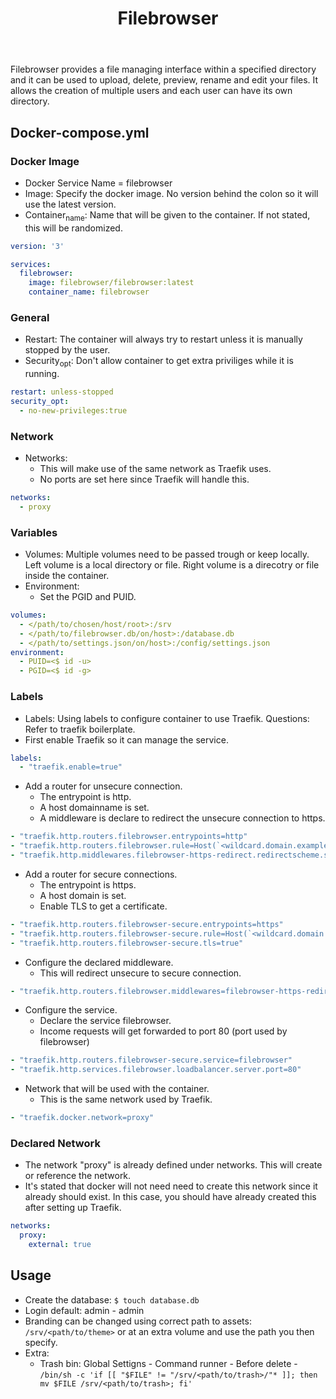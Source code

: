 #+title: Filebrowser
#+property: header-args :tangle docker-compose.yml

Filebrowser provides a file managing interface within a specified directory and it can be used to upload, delete, preview, rename and edit your files. It allows the creation of multiple users and each user can have its own directory.

** Docker-compose.yml
*** Docker Image

- Docker Service Name = filebrowser
- Image: Specify the docker image. No version behind the colon so it will use the latest version.
- Container_name: Name that will be given to the container. If not stated, this will be randomized.

#+begin_src yaml
version: '3'

services:
  filebrowser:
    image: filebrowser/filebrowser:latest
    container_name: filebrowser
#+end_src

*** General

- Restart: The container will always try to restart unless it is manually stopped by the user.
- Security_opt: Don't allow container to get extra priviliges while it is running.

#+begin_src yaml
    restart: unless-stopped
    security_opt:
      - no-new-privileges:true
#+end_src

*** Network

- Networks:
  - This will make use of the same network as Traefik uses.
  - No ports are set here since Traefik will handle this.

#+begin_src yaml
    networks:
      - proxy
#+end_src

*** Variables

- Volumes: Multiple volumes need to be passed trough or keep locally. Left volume is a local directory or file. Right volume is a direcotry or file inside the container.
- Environment:
  - Set the PGID and PUID.

#+begin_src yaml
    volumes:
      - </path/to/chosen/host/root>:/srv
      - </path/to/filebrowser.db/on/host>:/database.db
      - </path/to/settings.json/on/host>:/config/settings.json
    environment:
      - PUID=<$ id -u>
      - PGID=<$ id -g>
#+end_src

*** Labels

- Labels: Using labels to configure container to use Traefik. Questions: Refer to traefik boilerplate.
- First enable Traefik so it can manage the service.
#+begin_src yaml
    labels:
      - "traefik.enable=true"
#+end_src
- Add a router for unsecure connection.
  - The entrypoint is http.
  - A host domainname is set.
  - A middleware is declare to redirect the unsecure connection to https.
#+begin_src yaml
      - "traefik.http.routers.filebrowser.entrypoints=http"
      - "traefik.http.routers.filebrowser.rule=Host(`<wildcard.domain.example>`)"
      - "traefik.http.middlewares.filebrowser-https-redirect.redirectscheme.scheme=https"
#+end_src
- Add a router for secure connections.
  - The entrypoint is https.
  - A host domain is set.
  - Enable TLS to get a certificate.
#+begin_src yaml
      - "traefik.http.routers.filebrowser-secure.entrypoints=https"
      - "traefik.http.routers.filebrowser-secure.rule=Host(`<wildcard.domain.example>`)"
      - "traefik.http.routers.filebrowser-secure.tls=true"
#+end_src
- Configure the declared middleware.
  - This will redirect unsecure to secure connection.
#+begin_src yaml
      - "traefik.http.routers.filebrowser.middlewares=filebrowser-https-redirect"
#+end_src
- Configure the service.
  - Declare the service filebrowser.
  - Income requests will get forwarded to port 80 (port used by filebrowser)
#+begin_src yaml
      - "traefik.http.routers.filebrowser-secure.service=filebrowser"
      - "traefik.http.services.filebrowser.loadbalancer.server.port=80"
#+end_src
- Network that will be used with the container.
  - This is the same network used by Traefik.
#+begin_src yaml
      - "traefik.docker.network=proxy"
#+end_src

*** Declared Network

- The network "proxy" is already defined under networks. This will create or reference the network.
- It's stated that docker will not need need to create this network since it already should exist. In this case, you should have already created this after setting up Traefik.

#+begin_src yaml
networks:
  proxy:
    external: true
#+end_src

** Usage

- Create the database: ~$ touch database.db~
- Login default: admin - admin
- Branding can be changed using correct path to assets: ~/srv/<path/to/theme>~ or at an extra volume and use the path you then specify.
- Extra:
  - Trash bin: Global Settigns - Command runner - Before delete - ~/bin/sh -c 'if [[ "$FILE" != "/srv/<path/to/trash>/"* ]]; then mv $FILE /srv/<path/to/trash>; fi'~
